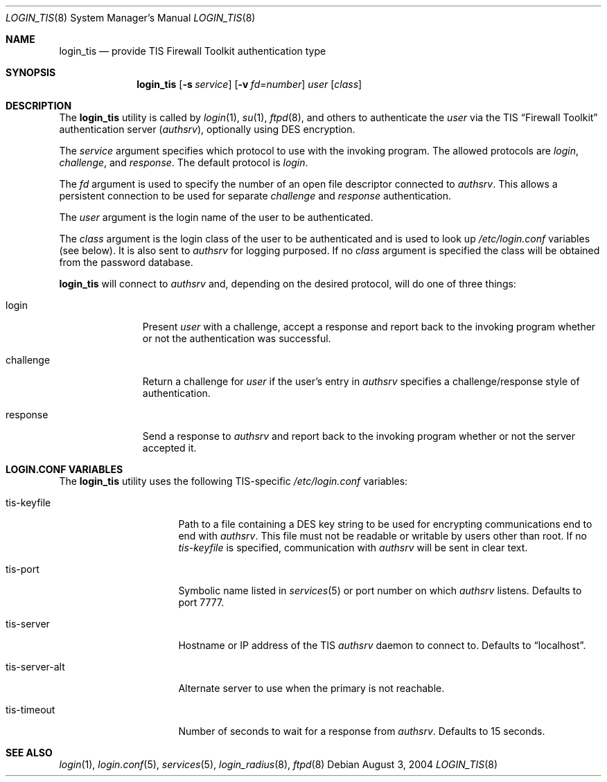.\" $OpenBSD$
.\"
.\" Copyright (c) 2004 Todd C. Miller <Todd.Miller@courtesan.com>
.\"
.\" Permission to use, copy, modify, and distribute this software for any
.\" purpose with or without fee is hereby granted, provided that the above
.\" copyright notice and this permission notice appear in all copies.
.\"
.\" THE SOFTWARE IS PROVIDED "AS IS" AND THE AUTHOR DISCLAIMS ALL WARRANTIES
.\" WITH REGARD TO THIS SOFTWARE INCLUDING ALL IMPLIED WARRANTIES OF
.\" MERCHANTABILITY AND FITNESS. IN NO EVENT SHALL THE AUTHOR BE LIABLE FOR
.\" ANY SPECIAL, DIRECT, INDIRECT, OR CONSEQUENTIAL DAMAGES OR ANY DAMAGES
.\" WHATSOEVER RESULTING FROM LOSS OF USE, DATA OR PROFITS, WHETHER IN AN
.\" ACTION OF CONTRACT, NEGLIGENCE OR OTHER TORTIOUS ACTION, ARISING OUT OF
.\" OR IN CONNECTION WITH THE USE OR PERFORMANCE OF THIS SOFTWARE.
.\"
.Dd August 3, 2004
.Dt LOGIN_TIS 8
.Os
.Sh NAME
.Nm login_tis
.Nd provide TIS Firewall Toolkit authentication type
.Sh SYNOPSIS
.Nm login_tis
.Op Fl s Ar service
.Op Fl v Ar fd=number
.Ar user
.Op Ar class
.Sh DESCRIPTION
The
.Nm
utility is called by
.Xr login 1 ,
.Xr su 1 ,
.Xr ftpd 8 ,
and others to authenticate the
.Ar user
via the
.Tn TIS
.Dq Firewall Toolkit
authentication server
.Pq Em authsrv ,
optionally using
.Tn DES
encryption.
.Pp
The
.Ar service
argument specifies which protocol to use with the
invoking program.
The allowed protocols are
.Em login ,
.Em challenge ,
and
.Em response .
The default protocol is
.Em login .
.Pp
The
.Ar fd
argument is used to specify the number of an open file descriptor
connected to
.Em authsrv .
This allows a persistent connection to be used for separate
.Em challenge
and
.Em response
authentication.
.Pp
The
.Ar user
argument is the login name of the user to be authenticated.
.Pp
The
.Ar class
argument is the login class of the user to be authenticated
and is used to look up
.Pa /etc/login.conf
variables (see below).
It is also sent to
.Em authsrv
for logging purposed.
If no
.Ar class
argument is specified the class will be obtained from the password database.
.Pp
.Nm
will connect to 
.Em authsrv
and, depending on the desired protocol,
will do one of three things:
.Bl -tag -width challenge
.It login
Present
.Ar user
with a challenge, accept a response and report back to the
invoking program whether or not the authentication was successful.
.It challenge
Return a challenge for
.Ar user
if the user's entry in
.Em authsrv
specifies a challenge/response style of authentication.
.It response
Send a response to
.Em authsrv
and report back to the invoking program whether or not the server accepted it.
.El
.Sh LOGIN.CONF VARIABLES
The
.Nm
utility uses the following TIS-specific
.Pa /etc/login.conf
variables:
.Bl -tag -width tis-server-alt
.It tis-keyfile
Path to a file containing a
.Tn DES
key string to be used for encrypting communications end to end with
.Em authsrv .
This file must not be readable or writable by users other than root.
If no
.Ar tis-keyfile
is specified, communication with
.Em authsrv
will be sent in clear text.
.It tis-port
Symbolic name listed in
.Xr services 5
or port number on which
.Em authsrv
listens.
Defaults to port 7777.
.It tis-server
Hostname or IP address of the
.Tn TIS
.Em authsrv
daemon to connect to.
Defaults to
.Dq localhost .
.It tis-server-alt
Alternate server to use when the primary is not reachable.
.It tis-timeout
Number of seconds to wait for a response from
.Em authsrv .
Defaults to 15 seconds.
.El
.Sh SEE ALSO
.Xr login 1 ,
.Xr login.conf 5 ,
.Xr services 5 ,
.Xr login_radius 8 ,
.Xr ftpd 8
